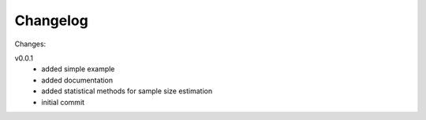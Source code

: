 #########
Changelog
#########

Changes:

v0.0.1
  - added simple example
  - added documentation
  - added statistical methods for sample size estimation
  - initial commit